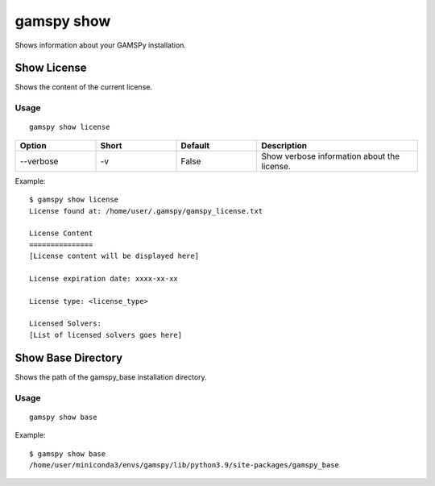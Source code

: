 gamspy show
===========

Shows information about your GAMSPy installation.

Show License
------------

Shows the content of the current license.

Usage
~~~~~

::

  gamspy show license

.. list-table::
   :widths: 20 20 20 40
   :header-rows: 1

   * - Option
     - Short
     - Default
     - Description
   * - -\-verbose
     - -v
     - False
     - Show verbose information about the license.

Example::

  $ gamspy show license
  License found at: /home/user/.gamspy/gamspy_license.txt

  License Content
  ===============
  [License content will be displayed here]

  License expiration date: xxxx-xx-xx

  License type: <license_type>

  Licensed Solvers:
  [List of licensed solvers goes here]



Show Base Directory
-------------------

Shows the path of the gamspy_base installation directory.

Usage
~~~~~

::

  gamspy show base

Example::

  $ gamspy show base
  /home/user/miniconda3/envs/gamspy/lib/python3.9/site-packages/gamspy_base
